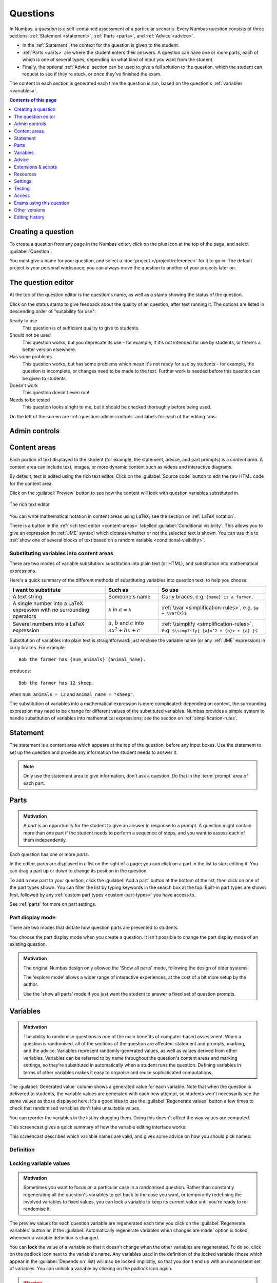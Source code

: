 .. _questions:

Questions
*********

In Numbas, a *question* is a self-contained assessment of a particular scenario. 
Every Numbas question consists of three sections: :ref:`Statement <statement>`, :ref:`Parts <parts>`, and :ref:`Advice <advice>`.

* In the :ref:`Statement`, the context for the question is given to the student. 
* :ref:`Parts <parts>` are where the student enters their answers. 
  A question can have one or more parts, each of which is one of several types, depending on what kind of input you want from the student. 
* Finally, the optional :ref:`Advice` section can be used to give a full solution to the question, which the student can request to see if they're stuck, or once they've finished the exam.

The content in each section is generated each time the question is run, based on the question's :ref:`variables <variables>`.

.. contents:: Contents of this page
   :local:
   :depth: 1

Creating a question
====================

To create a question from any page in the Numbas editor, click on the plus icon at the top of the page, and select :guilabel:`Question`. 

.. image:: images/create_question.png
    :alt: The "Create a new question" form.

You must give a name for your question, and select a :doc:`project </project/reference>` for it to go in. 
The default project is your personal workspace; you can always move the question to another of your projects later on.

The question editor
===================

At the top of the question editor is the question's name, as well as a stamp showing the status of the question.

.. _question-stamps:

Click on the status stamp to give feedback about the quality of an question, after test running it. 
The options are listed in descending order of "suitability for use":

Ready to use
    This question is of sufficient quality to give to students.
Should not be used
    This question works, but you deprecate its use - for example, if it's not intended for use by students, or there's a better version elsewhere.
Has some problems
    This question works, but has some problems which mean it's not ready for use by students - for example, the question is incomplete, or changes need to be made to the text. 
    Further work is needed before this question can be given to students.
Doesn't work
    This question doesn't even run!
Needs to be tested
    This question looks alright to me, but it should be checked thoroughly before being used.

On the left of the screen are :ref:`question-admin-controls` and labels for each of the editing tabs.

.. _question-admin-controls:

Admin controls
==============

.. image:: images/admin_controls.png
    :alt: Admin controls on the question editor.

.. glossary::

    Run
        Opens a preview of the question in a new window. 
        A specially simplified theme will be used, different from the one used for exams.

        .. warning:: 
            Do **NOT** use this link to deliver the question to students. 
            This link is not permanent and could stop working at any time.
            Instead, either download the exam and put it on your own webspace or in a VLE, or use the :guilabel:`Share` button on the preview to obtina a permanent link.

    Make a copy
        Create a copy of the question. 
        Use this to make changes to an question which does not belong to you.

    Delete
        Delete the question permanently from the database. 

    Download
        Links to download standalone packages of the question. 

        * :guilabel:`standalone .zip` - a compiled package of the question, ready to run anywhere without connecting to a VLE. 
        * :guilabel:`SCORM package` - a compiled package of the question with SCORM files included, so it can be uploaded to a VLE and communicate with its gradebook.
        * :guilabel:`source` - a plain-text representation of the question, to be used with the Numbas command-line tools.


    Add to your basket
        Add this question to your basket, so you can include it in an exam.

.. _content-areas:

Content areas
=============

Each portion of text displayed to the student (for example, the statement, advice, and part prompts) is a *content area*.  
A content area can include text, images, or more dynamic content such as videos and interactive diagrams.

By default, text is edited using the rich text editor. 
Click on the :guilabel:`Source code` button to edit the raw HTML code for the content area.

Click on the :guilabel:`Preview` button to see how the content will look with question variables substituted in.

.. figure:: images/content_area_editor.png
    :align: center

    The rich text editor

You can write mathematical notation in content areas using LaTeX; see the section on :ref:`LaTeX notation`.

There is a button in the :ref:`rich text editor <content-areas>` labelled :guilabel:`Conditional visibility`.
This allows you to give an expression (in :ref:`JME` syntax) which dictates whether or not the selected text is shown. 
You can use this to :ref:`show one of several blocks of text based on a random variable <conditional-visibility>`.

.. _substituting-into-content:

Substituting variables into content areas
-----------------------------------------

There are two modes of variable subsitution: substitution into plain text (or HTML), and substitution into mathematical expressions. 

Here's a quick summary of the different methods of substituting variables into question text, to help you choose:

+---------------------------+--------------------------+----------------------------------------------+
| I want to substitute      | Such as                  | So use                                       |
+===========================+==========================+==============================================+
| A text string             | Someone's name           | Curly braces, e.g. ``{name} is a farmer.``   |
+---------------------------+--------------------------+----------------------------------------------+
| A single number into a    | :math:`x` in             | :ref:`\\var <simplification-rules>`,         |
| LaTeX expression with     | :math:`a = x`            | e.g. ``$a = \var{x}$``                       |
| no surrounding operators  |                          |                                              |
+---------------------------+--------------------------+----------------------------------------------+
| Several numbers into a    | :math:`a`, :math:`b` and | :ref:`\\simplify <simplification-rules>`,    |
| LaTeX expression          | :math:`c` into           | e.g. ``$\simplify{ {a}x^2 + {b}x + {c} }$``  |
|                           | :math:`ax^2+bx+c`        |                                              |
+---------------------------+--------------------------+----------------------------------------------+

Substitution of variables into plain text is straightforward: just enclose the variable name (or any :ref:`JME` expression) in curly braces. 
For example::

    Bob the farmer has {num_animals} {animal_name}.

produces::

    Bob the farmer has 12 sheep.

when ``num_animals = 12`` and ``animal_name = "sheep"``.

The substitution of variables into a mathematical expression is more complicated: depending on context, the surrounding expression may need to be change for different values of the substituted variables. 
Numbas provides a simple system to handle substitution of variables into mathematical expressions; see the section on :ref:`simplification-rules`.


.. _statement:

Statement
=========

The statement is a content area which appears at the top of the question, before any input boxes. 
Use the statement to set up the question and provide any information the student needs to answer it.

.. note::
   Only use the statement area to give information, don't ask a question.
   Do that in the :term:`prompt` area of each part.

Parts
=====

.. admonition:: Motivation

   A *part* is an opportunity for the student to give an answer in response to a prompt.
   A question might contain more than one part if the student needs to perform a sequence of steps, and you want to assess each of them independently.

Each question has one or more *parts*.

In the editor, parts are displayed in a list on the right of a page; you can click on a part in the list to start editing it.
You can drag a part up or down to change its position in the question.

.. image:: images/add-a-part.png
    :alt: The "add a part" section. There is a button for each part type, followed by the "more parts" button.

To add a new part to your question, click the :guilabel:`Add a part` button at the bottom of the list, then click on one of the part types shown.
You can filter the list by typing keywords in the search box at the top.
Built-in part types are shown first, followed by any :ref:`custom part types <custom-part-types>` you have access to.

See :ref:`parts` for more on part settings.

.. _parts-mode:

Part display mode
-----------------

There are two modes that dictate how question parts are presented to students.

You choose the part display mode when you create a question.
It isn't possible to change the part display mode of an existing question.

.. glossary::

   Show all parts
      In :guilabel:`Show all parts` mode, all parts are shown to the student in a list.
      The student is given a separate score for each part, and their total score is the sum of their scores for each part.

   Explore
      In :guilabel:`Explore` mode, the student's journey through the parts of the question is not determined in advance.

      When the question begins, the student is shown the first part.
      Each part defines a list of "next part" options, which the student can choose to follow.

      The student's scores from each part are collected into pre-defined :ref:`objectives`.
      The student might accumulate :ref:`penalties <explore-penalties>` by visiting certain parts.
      The student's total score for the question is the sum of their objective scores minus the sum of their penalties.

      See the page on :ref:`explore-mode`.

.. admonition:: Motivation

   The original Numbas design only allowed the 'Show all parts' mode, following the design of older systems.

   The 'explore mode' allows a wider range of interactive experiences, at the cost of a bit more setup by the author.

   Use the 'show all parts' mode if you just want the student to answer a fixed set of question prompts.

.. _variables:

Variables
=========

.. admonition:: Motivation

   The ability to randomise questions is one of the main benefits of computer-based assessment.
   When a question is randomised, all of the sections of the question are affected: statement and prompts, marking, and the advice.
   Variables represent randomly-generated values, as well as values derived from other variables.
   Variables can be referred to by name throughout the question's content areas and marking settings, so they're substituted in automatically when a student runs the question.
   Defining variables in terms of other variables makes it easy to organise and reuse sophisticated computations.

.. image:: images/variable_definition.png
    :alt: The variables tab, showing the definition of the selected variable on the left and the list of all variables on the right.

The :guilabel:`Generated value` column shows a generated value for each variable. 
Note that when the question is delivered to students, the variable values are generated with each new attempt, so students won't necessarily see the same values as those displayed here. 
It's a good idea to use the :guilabel:`Regenerate values` button a few times to check that randomised variables don't take unsuitable values.

You can reorder the variables in the list by dragging them. 
Doing this doesn't affect the way values are computed.

This screencast gives a quick summary of how the variable editing interface works:

.. raw:: html

    <iframe src="https://player.vimeo.com/video/167091112" width="640" height="360" frameborder="0" webkitallowfullscreen mozallowfullscreen allowfullscreen></iframe>

This screencast describes which variable names are valid, and gives some advice on how you should pick names:

.. raw:: html
    
    <iframe src="https://player.vimeo.com/video/167085662" width="640" height="360" frameborder="0" webkitallowfullscreen mozallowfullscreen allowfullscreen></iframe>

Definition
----------

.. glossary::
    Name
        The name of the variable. 
        See the :ref:`section on variable names <variable-names>`.

        You can assign more than one variable at once by writing several names separated by commas.
        The value must evaluate to a :data:`list`, or a type which can be converted to a :data:`list`.
        For example, ``x,y`` in the :guilabel:`name` field and ``[1,2]`` would assign a variable ``x`` with the value ``1`` and ``y`` with the value ``2``.

    Data type
        Specify what type of data the variable should hold. 
        The :guilabel:`JME code` option allows you to define the variable using :doc:`/jme-reference` syntax, while the other options provide simplified forms.

        The :guilabel:`JSON data` option allows you to enter raw `JSON <https://www.json.org/>`_ data, which is parsed into JME data.

        The :guilabel:`Short text string` and :guilabel:`Long text string` options have a checkbox labelled :guilabel:`Is this a template?`. 
        If ticked, the string will be marked as :jme:func:`safe <safe>`, and variable values will not be substituted into it.
        Use this in conjunction with the :jme:func:`render` function to write reusable pieces of text.

    Value
        Define the variable's value. 
        The format of this field depends on the data type.

    Description
        Describe what the variable means, and how it is used. 
        It's also often helpful to explain how it's defined, and what changes can be made to it.
        
        .. note::
            Don't underestimate the value of the description field!
            Variables whose meaning seems clear when you write them have a habit of becoming indecipherable months later.

    Can an exam override the value of this variable?
        If this is ticked, then when an exam uses this question the author can override the value of this variable with their own choice.

    Generated value
        This box shows a representative value of this variable.
        This is the same value as shown in the :guilabel:`Variables` list.
        Click :guilabel:`Regenerate variables` to generate another value.

        When you run the question or include it in an exam, a fresh value is generated for each attempt at the question.

    Depends on
        A list of all variables used in this variable's definition. 
        You can click on a variable name to go to its definition.
        If the variable hasn't been defined yet, it'll be created.

    Used by
        A list of all variables which use this variable in their definition, and other places in the question which use this variable.
        You can click on a variable name to go to its definition, or click on a reference to go the relevant section of the editor.



Locking variable values
-----------------------

.. admonition:: Motivation

   Sometimes you want to focus on a particular case in a randomised question.
   Rather than constantly regenerating all the question's variables to get back to the case you want, or temporarily redefining the involved variables to fixed values, you can lock a variable to keep its current value until you're ready to re-randomise it.

The preview values for each question variable are regenerated each time you click on the :guilabel:`Regenerate variables` button or, if the :guilabel:`Automatically regenerate variables when changes are made` option is ticked, whenever a variable definition is changed.

You can **lock** the value of a variable so that it doesn't change when the other variables are regenerated.
To do so, click on the padlock icon next to the variable's name.
Any variables used in the definition of the locked variable (those which appear in the :guilabel:`Depends on` list) will also be locked implicitly, so that you don't end up with an inconsistent set of variables.
You can unlock a variable by clicking on the padlock icon again.

.. warning::
    Variables are only locked inside the editor's preview area - when you run the question, or include it in an exam, a fresh value for the variable will be generated.

.. _variable-testing:

Variable testing
----------------

.. admonition:: Motivation

   Sometimes it's hard to define randomised question variables so they're guaranteed to produce a usable set of values.
   In these cases, it's easier to state the condition you want the variables to satisfy, and let Numbas automatically throw out sets of values that don't work.

.. image:: images/variable_testing.png
    :alt: The variable testing tab, showing the testing condition and information on the likelihood of satisfying the condition.

This tab provides tools to test your variables for desired properties, so you can automatically re-randomise your questions' variables until you get a suitable set of values.

`Example question using variable testing tools <https://numbas.mathcentre.ac.uk/question/6789/variable-testing/>`_.

.. warning::
    While this tool allows you to pick sets of variables that would be hard to generate constructively, it's a random process so you must be aware that there's a chance no suitable set of values will ever be found. 
    Use the :guilabel:`Test condition` button to see how likely this is.

.. glossary::

    Condition to satisfy
        A JME expression which should evaluate to `true` when the set of variables generated has the properties you want. 
        For example, if `a`, `b` and `c` are the coefficients of a quadratic equation and you want it to have real roots, the condition could be `b^2-4*a*c>=0`.

        When the student runs this question, the system will regenerate the set of variables until it finds one which satisfies this condition.

    Test condition
        When you press this button, the editor will generate as many sets of variables as possible within the time given. 
        When it finishes, you'll be presented with statistics including the proportion of runs which produced acceptable sets of values, and the expected number of runs before an acceptable set of values is found.

        If the calculate probability of getting an acceptable set of variables within 1 second is lower than 99%, you should make changes to your variable definitions.

    Maximum number of runs
        The maximum number of times the system should regenerate the set of variables without finding a set which satisfies the condition before giving up. 
        If the system exceeds this number in a compiled exam, the entire exam will fail, so try to avoid it!


.. _advice:

Advice
======

.. admonition:: Motivation

   Students find it enormously valuable to see a full solution to a question they've attempted, to compare against their own working.
   During formative use, students might reveal the advice to remind themselves of the techniques required, then regenerate the question and try again.

:guilabel:`Advice` is a content area which is shown when the student presses the :guilabel:`Reveal` button to reveal the question's answers, or at the end of the exam.

The advice area is normally used to present a worked solution to the question.

.. _question-scripts:

Extensions & scripts
====================

This tab contains tools to change the behaviour of your question, using pre-built extensions, redefining constants, or by adding custom JME functions and JavaScript.

Extensions
-----------

.. image:: images/extensions.png
    :alt: The list of available extensions.

.. admonition:: Motivation

   Extensions can provide new functionality, such as extra JME functions or content types.

   Some extensions include large external libraries or modify the behaviour of Numbas in a way that not everyone wants, so they're not included in Numbas by default, and made available as optional extras instead.

To use an extension in your question, tick its checkbox here. 
All functionality provided by the extension will become available immediately.
See the section on :ref:`extensions <extensions>`.

.. _question-constants:

Constants
---------

.. image:: images/constants.png
   :alt: The constants editor. A list of built-in constants, and then some custom constants.

.. admonition:: Motivation

    The meaning of some symbols differs depending on the context you're working.
    Numbas has some built-in constants, such as :math:`\pi` and :math:`i` for the circle constant and the imaginary unit, respectively.
    You can disable the built-in constants, override them with different values, or define new constant symbols.

    Common alternate notations for constants include :math:`j` for the imaginary unit and :math:`\tau = 2\pi` for the circle constant.

Constants in JME expressions are replaced with their values when evaluating, and rendered using their particular symbols in LaTeX.

Constants defined in this tab are available throughout the whole question, including variable definitions and student answers to :ref:`mathematical expression <mathematical-expression>` parts.

There are some built-in constants.
Untick any that you don't want to use - the corresponding symbols will be treated as free variables unless you define a new constant with the same symbol.

Under :guilabel:`Custom constants`, click the :guilabel:`Add a constant` button to define a new constant.

The :guilabel:`Names` field should contain a comma-separated list of :ref:`JME variable names <variable-names>` that can be used to refer to the constant.

The :guilabel:`Value` field should contain a :ref:`JME <jme>` expression giving the value of the constant.
You can refer to the built-in constants in this expression, even if you have disabled them.

The :guilabel:`LaTeX` field should contain some LaTeX code that is used to represent the constant.

When a JME expression is rendered as LaTeX, any values equal to a defined constant are rendered using that constant's LaTeX code.

There are some 'common constants': the circle constant, the imaginary unit, the base of the natural logarithm, and infinity.

Any constant equal to :math:`k\pi` or :math:`\frac{1}{k}\pi`, where :math:`k \in \mathbb{N}`, will be used as the circle constant.

The imaginary unit, :math:`\sqrt{-1}`, is used when rendering complex numbers.

The base of the natural logarithm, :math:`e = 2.71828 \ldots`, is used when rendering exponentials.

.. _rulesets:

Rulesets
--------

.. admonition:: Motivation

   If you find yourself using the same set of rules repeatedly in ``\simplify`` commands, define a new ruleset with a shorter name to save yourself some typing.

A "ruleset" defines a list of named :doc:`simplification rules </simplification>` used to manipulate mathematical expressions.

.. _question-functions:

Functions
---------

.. image:: images/functions.png
    :alt: The function editor.

.. admonition:: Motivation

   If you need to do something a bit more complicated with variables, or you find yourself repeating the same pattern over and over, you can define a custom function.
   
   Complicated algorithms, or dynamically-generated sections of display content, are often easier to implement in JavaScript than JME.
   Custom functions allow you to wrap up JavaScript code as a JME function.

Custom functions can be used in any JME expression in the question, such as variable definitions or part answers.

.. glossary::
    Name
        The name of the function. 
        Should be a valid JME name - it should start with a letter, and contain only letters and numbers, with no spaces or punctuation.

    Language
        Functions can be defined either with a JME expression or with JavaScript code. 
        In the case of a JME expression, the value returned is the result of evaluating the expression on the function's parameters. 
        You can also refer to the question's variables.

        JavaScript functions should return their result with a ``return`` expression. 
        You don't need to write the ``function(parameters) {}`` part - just write the function body.

    Parameters
        The parameters given to the function. 
        You can refer to them by name in the function's definition. 
        Make sure you correctly set the types of the parameters. 
        You can define several functions with the same name but different parameter types, if it makes sense to do so.

        You can specify the type of contents of :data:`list` and :data:`dict` parameters using the selection box following the text :guilabel:`of`.

        For more complicated parameters, such as nested structures or optional arguments, select :guilabel:`custom` and write a :ref:`custom signature expression <jme-function-signature-expressions>`.

    Output type
        The type of the value returned by the function. 

.. _jme-function-signature-expressions:

Custom signature expressions
^^^^^^^^^^^^^^^^^^^^^^^^^^^^^^^^^

The parameter type drop-down allows you to specify a single type that a parameter must match.
You can define more complicated types using custom signature expressions.
These are most useful for functions written in JavaScript; in JME you can rely on the system to convert data types as necessary.

Using these expressions, you can specify the type of nested data structures, allow optional arguments or any number of arguments.

Note that this is not JME syntax.

Expressions can be built from the following components:

+---------------------------+----------------------------+-----------------------------------------------+
| Syntax                    | Such as                    | Meaning                                       |
+===========================+============================+===============================================+
| ``type``                  | ``number``, ``string``,    | A value of the given type, or a type that can |
|                           | ``list``                   | be converted to that type.                    |
+---------------------------+----------------------------+-----------------------------------------------+
| ``?``                     | ``?``                      | A single value of any type.                   |
+---------------------------+----------------------------+-----------------------------------------------+
| ``*expression``           | ``*number``,               | Multiple parameters matching ``expression``.  |
|                           | ``*(list of string)``      |                                               |
+---------------------------+----------------------------+-----------------------------------------------+
| ``[expression]``          | ``[number]``               | An optional parameter matching                |
|                           |                            | ``expression``.                               |
+---------------------------+----------------------------+-----------------------------------------------+
| ``list of (expression)``  | ``list of number``,        | A list whose elements each match              |
|                           | ``list of list of string`` | ``expression``.                               |
+---------------------------+----------------------------+-----------------------------------------------+
| ``dict of (expression)``  | ``dict of string``         | A dictionary whose values match               |
|                           |                            | ``expression``                                |
+---------------------------+----------------------------+-----------------------------------------------+
| ``expr1 or expr2``        | ``matrix or vector``       | Either match ``expr1`` or ``expr2``           |
+---------------------------+----------------------------+-----------------------------------------------+

**Examples**:

    * ``list of list of number`` - a two-dimensional list of numbers. 
    * ``*string`` - any number of strings.
    * ``[vector]`` - an optional :data:`vector` parameter.
    * ``integer or rational`` - a :data:`integer` or :data:`rational` value, but not any of the other number data types.

JME functions
^^^^^^^^^^^^^

Functions defined using JME work similarly to variables - the function's parameters are substituted into the expression, which is then evaluated.

Comments can be added to function definitions in the same way as variable definitions - anything on a line after two forward slashes is interpreted as a comment and not evaluated. 
For example::

    map(
        log(n),    //take log of n
        n,         //for n in
        1..10      //the range 1 to 10 (inclusive)
    )

JME does not allow for much control over program flow. 
Most importantly, there are no loops. 
Some functions can naturally be defined recursively, but note that recursive function calls can be very slow, since recursion isn't optimised.

Here's an example of a function which computes the :math:`n`\ :sup:`th` Fibonacci number recursively::

    //nth fibonacci number
    //f(0) = f(1) = 1
    //f(n+2) = f(n)+f(n+1)
    if(n<=1,
        1,
    //else
        f(n-2)+f(n-1)
    )

JavaScript functions
^^^^^^^^^^^^^^^^^^^^

Writing a function in JavaScript allows you to use all of that language's features, such as loops, anonymous functions and DOM manipulation. 
Functions defined in Javasript don't need the ``function(parameters) { ... }`` enclosure - that's provided by Numbas - but they do need to return a value.

.. note::

    JavaScript functions are passed the containing JME scope object as an additional parameter.
    You can use this to evaluate JME expressions or to obtain the values of variables not explicitly passed to the function.
    Keep this in mind if you write a function which takes a variable number of parameters.

.. note::

    There are several data types for representing numbers.
    If you want them to be converted to standard JavaScript numbers when they are passed to your function, make sure that you specify the :data:`number` type for the corresponding parameter(s).
    Values inside lists also need to be converted; if you have nested data structures such as two-dimensional lists, you will need to use a :ref:`custom signature expression <jme-function-signature-expressions>`.

Numbas provides a large library of functions which you can use. 
These are accessed from the global object ``Numbas``. 
The best way to see what's available is to look at `the Numbas code documentation <https://docs.numbas.org.uk/runtime_api>`_. 

While the JME system has its own type system for variables, separate from JavaScript's, function parameters are unwrapped to native JavaScript values on evaluation so you normally don't need to worry about it.

.. note::

    You will need to take care when dealing with number-like data types, particularly for lists of numbers.
    Use the :guilabel:`list of` option for a parameter's type to specify that numbers in a list should be converted to native JavaScript numbers.

.. topic:: Examples

    .. highlight:: javascript

    This function takes a list of strings and returns an HTML bullet list::
        
        var ol = document.createElement('ol');  // create an unordered list element

        for(var i=0; i<things.length; i++) {
            var li = document.createElement('li');
            li.textContent = things[i];
            ol.appendChild(li);
        }
          
        return ol;	//return the list

    This function creates an HTML5 ``canvas`` element and draws a rectangle with the given dimensions, along with labels::

        var c = document.createElement('canvas');
        c.setAttribute('width', w+40);
        c.setAttribute('height', h+40);

        var context = c.getContext('2d');

        //fill in a rectangle with a light shade
        context.fillStyle = '#eee';
        context.fillRect(5,5,w,h);

        //draw outline
        context.strokeStyle = '#000';
        context.lineWidth = 3;
        context.strokeRect(5,5,w,h);

        //draw labels
        context.fillStyle = '#000';
        context.font = '20px sans-serif';
        var wstring = w+'m';
        var tw = context.measureText(wstring).width;
        context.fillText(wstring,5+(w-tw)/2,5+h+25);

        var hstring = h+'m';
        var hw = context.measureText(hstring).width;
        context.save();
        context.translate(5+w+25,5+(h+hw)/2);
        context.rotate(-Math.PI/2);
        context.fillText(hstring,0,0);

        return c;

    You can see this function in use at https://numbas.mathcentre.ac.uk/question/759/use-canvas-to-draw-a-rectangle/.

.. _preamble:

Preamble
--------

.. admonition:: Motivation

   For those who can write JavaScript, the preamble allows you to add some code which affects the entire question.

   Many of the use cases for the JavaScript preamble are now more appropriately implemented with features such as :ref:`custom part types <custom-part-types>` and :ref:`marking algorithms <marking-algorithm>`.
   The preamble is still there for backwards compatibility, and for new experimental features.

   The CSS preamble allows you to style certain portions of your question, without relying on a custom exam :ref:`theme <themes>`.

The code written in the :guilabel:`JavaScript` preamble is executed when the question is generated, just before the question's variables are calculated. 
The JavaScript preamble can access the question's properties through the ``question`` variable. 
You can see an example of the JavaScript preamble in use at https://numbas.mathcentre.ac.uk/question/2705/jsxgraph-test-preamble-version/.

You can see what functions are available in JavaScript at `the Numbas code documentation <https://docs.numbas.org.uk/runtime_api>`_.

If you want to do something with the display of the question on the page, you have to wait until its HTML has been generated, using the ``HTMLAttached`` signal. 
Here's an example which hides an element in the statement with a given id::
    
    question.signals.on('HTMLAttached',function() {
        question.display.html.querySelector('.statement #secret').style.visibility = 'hidden'; 
    });

The preamble also runs before the question's variables are generated; if you'd like to do something that uses the question's variables, you can either wait for ``HTMLAttached``, or use ``variablesGenerated`` if you need to do something before the HTML is generated.
You can get question variables as JME data types using ``question.scope.getVariable(name)``, or as simple JavaScript data in the object ``question.unwrappedVariables``.
Here's an example use::

    question.signals.on('variablesGenerated',function() {
        alert("a = "+question.unwrappedVariables.a);
    });

.. warning::
    Since JME variable names are case-insensitive, all names are converted to lower case when used in JavaScript. 
    For example, a JME variable ``firstItem`` would be available in JavaScript as ``question.unwrappedVariables.firstitem``.

The CSS preamble can be used to change the look of elements in your question. 
You can see an example of the CSS preamble in use at https://numbas.mathcentre.ac.uk/question/2704/css-preamble/.

Resources
=========

You can upload any file as a :guilabel:`resource` to make it available for use elsewhere in the question. 
Uploaded files are available from the relative URL ``resources/question-resources/``. 
The URL for each resource you've uploaded is displayed next to its thumbnail.

The most common use case is to include images in content areas; see :ref:`the tutorial on including an image in a question<include-an-image>`.

Settings
========

.. glossary::
    Name
        This is shown to the student and used for searching within the editor, so make it something intelligible.
        "Find the roots of a quadratic equation" is a good name; "Alg102 q2" is not.

    Licence
        You can specify the licence under which you are making your resources available. 
        Different licences allow other users to copy, modify or reuse your content in differnet ways - consider which licence to choose carefully. 
        *CC BY* allows other users to reuse your content however you like, as long as they give appropriate credit to you.

    Description
        Use this field to describe the question's contents, what it assesses, and so on. 
        This is shown in the questions index and in the questions list of any exams containing this question, so make sure it's fairly concise.

    Tags
        Use tags to categorise questions so they can be found through the search function. 
        Your guiding principle should be "more is better" - try to write down all words that someone searching for this question might use.

        After typing a tag in the box, press the Enter key to add it to the list. 

    Ability levels
        Select the ability level that the question is designed for.

    Taxonomy
        The mathcentre taxonomy provides a framework for specifying the topics that a question relates to.
        Select all topics relevant to the question; the taxonomy is hierarchical, so more specific subtopics appear once you've selected a broader topic.
        

.. _question-testing:

Testing
=======

.. figure:: images/question-testing-failed.png
    :align: center

    The Testing tab, with one failed test.


The :guilabel:`Testing` tab shows the :ref:`unit tests <unit-tests>` associated with each part of the question.

You can run all the tests at once by clicking the :guilabel:`Run all unit tests` button.

If there are any errors which mean the tests can't be run, they are shown at the top of the list of tests.

Each test's status is shown in the rightmost column.

You can click on a test's name to go to its definition in the part editor.

.. access:

Access
======

.. image:: images/access.png
    :alt: The access tab.

You can control who is allowed to see, and to edit, your questions.

When you create a new question, access is limited to you and any other members of the project the question belongs to.
You can grant extra access to indvidual users or *publish* your question to the public database, where it can be viewed by any other user.

Give access to a user
---------------------

Type a name into the search box to find a user. 
Click on a user's name in the results list to add them to the access list. 

Named users can have the following rights:

.. glossary::

    Can view this
        The named user can see, but not edit, this question.

    Can edit this
        The named user can see this question and make changes to it.

Access Links
------------

The URLs in this section automatically grant access to whoever follows them. 
You could use these links to share a question with someone who hasn't yet created an account on the editor, or to share a question with a group of people without inviting each person individually.

.. warning::
    These URLs grant access to whoever clicks on them, so be careful about how they're shared.

Exams using this question
=========================

A list of links to each of the exams which contain this question, for convenience.

.. _question-other-versions:

Other versions
==============

.. image:: images/other_versions.png
    :alt: The "other versions" tab, showing a table of questions related to the one being edited.

In this tab you can see all questions which are related to this one. 
Questions are related if one is a copy of the other, or they are both copies of a common ancestor.
You can use this tab to compare the current question with related versions, and offer to merge your version of the question into another.

Click on the :guilabel:`Compare` link to go to a screen where you can offer to replace the other version with your version, or vice versa.
If you have editing access to the destination question, you can replace it with the other version automatically.
If you don't have editing access, the owner of the question will be sent a *Request to merge*, which they must accept before the questions are merged.

Before creating the request, you'll be asked to describe how your version differs from the one you want to replace.
Try to sum up all your changes - this will show up in the question's editing history if your request is accepted.

.. warning::
    If the question you want to replace has changed since you made a copy of it, those changes will be lost if the request to merge is accepted - the question is completely overwritten with the new version. 

    You can always restore an old version of an question after a merge, by clicking on the appropriate :guilabel:`restore` link in the :guilabel:`Editing history` tab.

Active requests to merge other versions into the current question are shown underneath the list of related versions.
You can :guilabel:`accept` the request, in which case your version will be replaced with the other version, or :guilabel:`reject` it, in which case your version will be unchanged and the person who made the request will be notified that it was rejected.

.. _question-editing-history:

Editing history
===============

.. image:: images/editing_history.png
    :alt: The "editing history" tab.

Use this tab to keep a record of changes made to your question.
Write comments to discuss problems or suggested changes.

The :guilabel:`Contributors` list shows everyone who has made a change to this question.
This list is included with the question when you :term:`download` it, and if you re-upload this question to an instance of the Numbas editor.

Each time you make a change to an question, it's saved to the database. 
To save a snapshot of the current state of the question, click the :guilabel:`Set a checkpoint` button.
You'll be asked to write a description of the question as it stands - describe what you've changed since the last snapshot, and why you're making a snapshot.

To restore a checkpoint, click its :guilabel:`Restore` button. 
The current state of the question will be overwritten with the saved state.

Other activity on this question will also be shown in this tab: for example, each time somebody uses the :guilabel:`Feedback` button to provide feedback on this question, an entry is added to the editing history.
